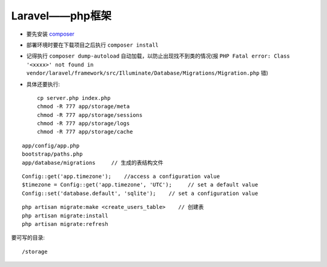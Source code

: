 Laravel——php框架
###############################

* 要先安装 `composer <http://getcomposer.org>`_
* 部署环境时要在下载项目之后执行 ``composer install``
* 记得执行 ``composer dump-autoload`` 自动加载，以防止出现找不到类的情况(报 ``PHP Fatal error: Class '<xxxx>' not found in vendor/laravel/framework/src/Illuminate/Database/Migrations/Migration.php`` 错)

* 具体还要执行::

    cp server.php index.php
    chmod -R 777 app/storage/meta
    chmod -R 777 app/storage/sessions
    chmod -R 777 app/storage/logs
    chmod -R 777 app/storage/cache





::

    app/config/app.php
    bootstrap/paths.php
    app/database/migrations     // 生成的表结构文件
    

::

    Config::get('app.timezone');    //access a configuration value
    $timezone = Config::get('app.timezone', 'UTC');     // set a default value
    Config::set('database.default', 'sqlite');    // set a configuration value

::

    php artisan migrate:make <create_users_table>    // 创建表
    php artisan migrate:install
    php artisan migrate:refresh



要可写的目录::

    /storage
    
